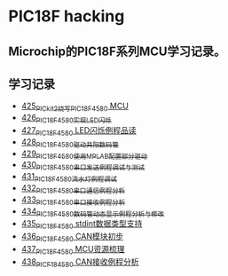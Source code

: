 * PIC18F hacking
** Microchip的PIC18F系列MCU学习记录。
** 学习记录
- [[https://blog.csdn.net/grey_csdn/article/details/109106569][425_PICkit2烧写PIC18F4580 MCU]]
- [[https://greyzhang.blog.csdn.net/article/details/109125770][426_PIC18F4580实现LED闪烁]]
- [[https://greyzhang.blog.csdn.net/article/details/109131324][427_PIC18F4580 LED闪烁例程品读]]
- [[https://greyzhang.blog.csdn.net/article/details/109141344][428_PIC18F4580驱动共阳数码管]]
- [[https://greyzhang.blog.csdn.net/article/details/109169973][429_PIC18F4580使用MPLAB配置部分驱动]]
- [[https://greyzhang.blog.csdn.net/article/details/109188283][430_PIC18F4580串口发送例程调试与测试]]
- [[https://greyzhang.blog.csdn.net/article/details/109209247][431_PIC18F4580流水灯例程调试]]
- [[https://greyzhang.blog.csdn.net/article/details/109229139][432_PIC18F4580串口通信例程分析]]
- [[https://greyzhang.blog.csdn.net/article/details/109250063][433_PIC18F4580串口接收例程分析]]
- [[https://greyzhang.blog.csdn.net/article/details/109255417][434_PIC18F4580数码管动态显示例程分析与修改]]
- [[https://greyzhang.blog.csdn.net/article/details/109270026][435_PIC18F4580 stdint数据类型支持]]
- [[https://greyzhang.blog.csdn.net/article/details/109297608][436_PIC18F4580 CAN模块初步]]
- [[https://greyzhang.blog.csdn.net/article/details/109319913][437_PIC18F4580 MCU资源梳理]]
- [[https://greyzhang.blog.csdn.net/article/details/109324438][438_PICF184580 CAN接收例程分析]]
  
